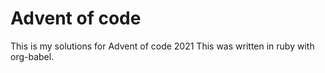 * Advent of code
This is my solutions for Advent of code 2021
This was written in ruby with org-babel. 
